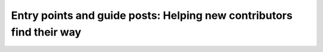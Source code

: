 Entry points and guide posts: Helping new contributors find their way
=====================================================================

.. datatemplate::
   :source: /_data/2015.na.speakers.yaml
   :template: videos/video-detail.html
   :key: 5

